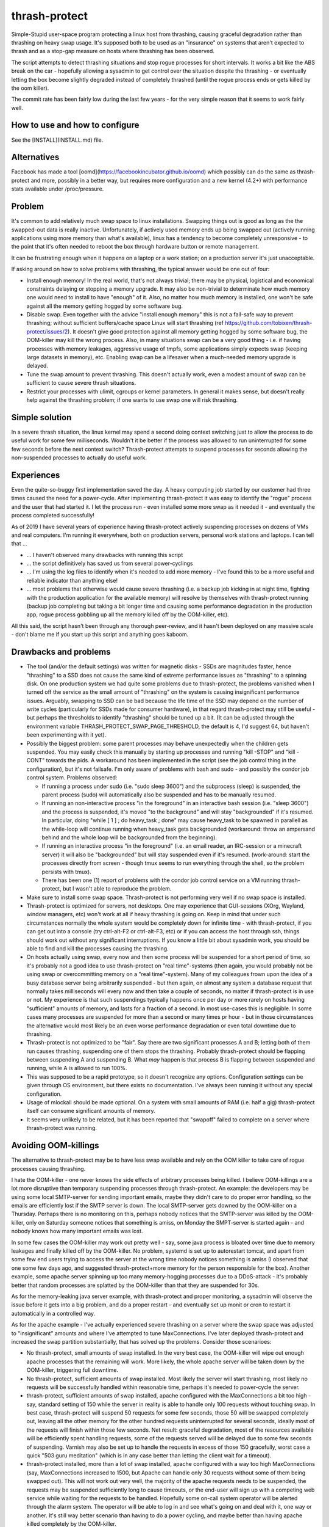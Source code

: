 thrash-protect
==============

Simple-Stupid user-space program protecting a linux host from
thrashing, causing graceful degradation rather than thrashing on heavy
swap usage.  It's supposed both to be used as an "insurance" on
systems that aren't expected to thrash and as a stop-gap measure on
hosts where thrashing has been observed.

The script attempts to detect thrashing situations and stop rogue
processes for short intervals.  It works a bit like the ABS break on
the car - hopefully allowing a sysadmin to get control over the
situation despite the thrashing - or eventually letting the box become
slightly degraded instead of completely thrashed (until the rogue
process ends or gets killed by the oom killer).

The commit rate has been fairly low during the last few years - for
the very simple reason that it seems to work fairly well.

How to use and how to configure
-------------------------------

See the [INSTALL](INSTALL.md) file.

Alternatives
------------

Facebook has made a tool
[oomd](https://facebookincubator.github.io/oomd) which possibly can do
the same as thrash-protect and more, possibly in a better way, but
requires more configuration and a new kernel (4.2+) with performance
stats available under /proc/pressure.

Problem
-------

It's common to add relatively much swap space to linux installations.
Swapping things out is good as long as the the swapped-out data is
really inactive. Unfortunately, if actively used memory ends up being
swapped out (actively running applications using more memory than what's
available), linux has a tendency to become completely unresponsive - to
the point that it's often needed to reboot the box through hardware
button or remote management.

It can be frustrating enough when it happens on a laptop or a work
station; on a production server it's just unacceptable.

If asking around on how to solve problems with thrashing, the typical
answer would be one out of four:

-  Install enough memory! In the real world, that's not always trivial;
   there may be physical, logistical and economical constraints delaying
   or stopping a memory upgrade. It may also be non-trivial to
   determinate how much memory one would need to install to have
   "enough" of it. Also, no matter how much memory is installed, one
   won't be safe against all the memory getting hogged by some software
   bug.

-  Disable swap. Even together with the advice "install enough memory"
   this is not a fail-safe way to prevent thrashing; without
   sufficient buffers/cache space Linux will start thrashing (ref
   https://github.com/tobixen/thrash-protect/issues/2). It doesn't
   give good protection against all memory getting hogged by some
   software bug, the OOM-killer may kill the wrong process. Also, in
   many situations swap can be a very good thing - i.e. if having
   processes with memory leakages, aggressive usage of tmpfs, some
   applications simply expects swap (keeping large datasets in
   memory), etc. Enabling swap can be a lifesaver when a much-needed
   memory upgrade is delayed.

-  Tune the swap amount to prevent thrashing. This doesn't actually work,
   even a modest amount of swap can be sufficient to cause severe
   thrash situations.

-  Restrict your processes with ulimit, cgroups or kernel
   parameters. In general it makes sense, but doesn't really help
   against the thrashing problem; if one wants to use swap one will
   risk thrashing.

Simple solution
---------------

In a severe thrash situation, the linux kernel may spend a second
doing context switching just to allow the process to do useful work
for some few milliseconds.  Wouldn't it be better if the process was
allowed to run uninterrupted for some few seconds before the next
context switch?  Thrash-protect attempts to suspend processes for
seconds allowing the non-suspended processes to actually do useful
work.

Experiences
-----------

Even the quite-so-buggy first implementation saved the day.  A heavy
computing job started by our customer had three times caused the need
for a power-cycle.  After implementing thrash-protect it was easy to
identify the "rogue" process and the user that had started it.  I let
the process run - even installed some more swap as it needed it - and
eventually the process completed successfully!

As of 2019 I have several years of experience having thrash-protect
actively suspending processes on dozens of VMs and real computers.
I'm running it everywhere, both on production servers, personal work
stations and laptops.  I can tell that ...

* ... I haven't observed many drawbacks with running this script

* ... the script definitively has saved us from several power-cyclings

* ... I'm using the log files to identify when it's needed to add more
  memory - I've found this to be a more useful and reliable indicator
  than anything else!

* ... most problems that otherwise would cause severe thrashing
  (i.e. a backup job kicking in at night time, fighting with the
  production application for the available memory) will resolve by
  themselves with thrash-protect running (backup job completing but
  taking a bit longer time and causing some performance degradation in
  the production app, rogue process gobbling up all the memory killed
  off by the OOM-killer, etc).

All this said, the script hasn't been through any thorough
peer-review, and it hasn't been deployed on any massive scale - don't
blame me if you start up this script and anything goes kaboom.

Drawbacks and problems
----------------------
- The tool (and/or the default settings) was written for magnetic
  disks - SSDs are magnitudes faster, hence "thrashing" to a SSD does
  not cause the same kind of extreme performance issues as "thrashing"
  to a spinning disk.  On one production system we had quite some
  problems due to thrash-protect, the problems vanished when I turned
  off the service as the small amount of "thrashing" on the system is
  causing insignificant performance issues.  Arguably, swapping to SSD
  can be bad because the life time of the SSD may depend on the number
  of write cycles (particularly for SSDs made for consumer hardware),
  in that regard thrash-protect may still be useful - but perhaps the
  thresholds to identify "thrashing" should be tuned up a bit.  (It
  can be adjusted through the environment variable
  THRASH_PROTECT_SWAP_PAGE_THRESHOLD, the default is 4, I'd suggest
  64, but haven't been experimenting with it yet).
- Possibly the biggest problem: some parent processes may behave
  unexpectedly when the children gets suspended.  You may easily check
  this manually by starting up processes and running "kill -STOP" and
  "kill -CONT" towards the pids.  A workaround has been implemented in
  the script (see the job control thing in the configuration), but
  it's not failsafe.  I'm only aware of problems with bash and sudo -
  and possibly the condor job control system.  Problems observed:
  
  * If running a process under sudo (i.e. "sudo sleep 3600") and the subprocess (sleep) is suspended, the parent process (sudo) will automatically also be suspended and has to be manually resumed.

  * If running an non-interactive process "in the foreground" in an interactive bash session (i.e. "sleep 3600") and the process is suspended, it's moved "to the background" and will stay "backgrounded" if it's resumed.  In particular, doing "while [ 1 ] ; do heavy_task ; done" may cause heavy_task to be spawned in parallell as the while-loop will continue running when heavy_task gets backgrounded (workaround: throw an ampersand behind and the whole loop will be backgrounded from the beginning).

  * If running an interactive process "in the foreground" (i.e. an email reader, an IRC-session or a minecraft server) it will also be "backgrounded" but will stay suspended even if it's resumed.  (work-around: start the processes directly from screen - though tmux seems to run everything through the shell, so the problem persists with tmux).

  * There has been one (1) report of problems with the condor job control service on a VM running thrash-protect, but I wasn't able to reproduce the problem.

- Make sure to install some swap space.  Thrash-protect is not
  performing very well if no swap space is installed.
  
- Thrash-protect is optimized for servers, not desktops.  One may
  experience that GUI-sessions (XOrg, Wayland, window managers, etc)
  won't work at all if heavy thrashing is going on.  Keep in mind that
  under such circumstances normally the whole system would be
  completely down for infinite time - with thrash-protect, if you can
  get out into a console (try ctrl-alt-F2 or ctrl-alt-F3, etc) or if
  you can access the host through ssh, things should work out without
  any significant interruptions.  If you know a little bit about
  sysadmin work, you should be able to find and kill the processes
  causing the thrashing.
 
- On hosts actually using swap, every now and then some process will
  be suspended for a short period of time, so it's probably not a
  good idea to use thrash-protect on "real time"-systems (then again,
  you would probably not be using swap or overcommitting memory on a
  "real time"-system).  Many of my colleagues frown upon the idea of
  a busy database server being arbitrarily suspended - but then
  again, on almost any system a database request that normally takes
  milliseconds will every now and then take a couple of seconds, no
  matter if thrash-protect is in use or not.  My experience is that
  such suspendings typically happens once per day or more rarely on
  hosts having "sufficient" amounts of memory, and lasts for a
  fraction of a second.  In most use-cases this is negligible. In
  some cases many processes are suspended for more than a second or
  many times pr hour - but in those circumstances the alternative
  would most likely be an even worse performance degradation or even
  total downtime due to thrashing.

- Thrash-protect is not optimized to be "fair". Say there are two
  significant processes A and B; letting both of them run causes
  thrashing, suspending one of them stops the thrashing. Probably
  thrash-protect should be flapping between suspending A and
  suspending B. What *may* happen is that process B is flapping
  between suspended and running, while A is allowed to run 100%.

- This was supposed to be a rapid prototype, so it doesn't recognize
  any options. Configuration settings can be given through OS
  environment, but there exists no documentation. I've always been
  running it without any special configuration.

- Usage of mlockall should be made optional. On a system with small
  amounts of RAM (i.e. half a gig) thrash-protect itself can consume
  significant amounts of memory.

- It seems very unlikely to be related, but it has been reported that
  "swapoff" failed to complete on a server where thrash-protect was
  running.

Avoiding OOM-killings
---------------------
The alternative to thrash-protect may be to have less swap available
and rely on the OOM killer to take care of rogue processes causing
thrashing.

I hate the OOM-killer - one never knows the side effects of arbitrary
processes being killed.  I believe OOM-killings are a lot more
disruptive than temporary suspending processes through thrash-protect.
An example: the developers may be using some local SMTP-server for
sending important emails, maybe they didn't care to do proper error
handling, so the emails are efficiently lost if the SMTP server is
down.  The local SMTP-server gets downed by the OOM-killer on a
Thursday.  Perhaps there is no monitoring on this, perhaps nobody
notices that the SMTP-server was killed by the OOM-killer, only on
Saturday someone notices that something is amiss, on Monday the
SMPT-server is started again - and nobody knows how many important
emails was lost.

In some few cases the OOM-killer may work out pretty well - say, some
java process is bloated over time due to memory leakages and finally
killed off by the OOM-killer.  No problem, systemd is set up to
autorestart tomcat, and apart from some few end users trying to access
the server at the wrong time nobody notices something is amiss (I
observed that one some few days ago, and suggested thrash-protect+more
memory for the person responsible for the box).  Another example, some
apache server spinning up too many memory-hogging processes due to a
DDoS-attack - it's probably better that random processes are splatted
by the OOM-killer than that they are suspended for 30s.

As for the memory-leaking java server example, with thrash-protect and
proper monitoring, a sysadmin will observe the issue before it gets
into a big problem, and do a proper restart - and eventually set up
monit or cron to restart it automatically in a controlled way.

As for the apache example - I've actually experienced severe thrashing
on a server where the swap space was adjusted to "insignificant"
amounts and where I've attempted to tune MaxConnections.  I've later
deployed thrash-protect and increased the swap partition
substantially, that has solved up the problems.  Consider those
scenarioes:

- No thrash-protect, small amounts of swap installed.  In the very 
  best case, the OOM-killer will wipe out enough apache processes
  that the remaining will work.  More likely, the whole apache server
  will be taken down by the OOM-killer, triggering full downtime.

- No thrash-protect, sufficient amounts of swap installed.  Most
  likely the server will start thrashing, most likely no requests
  will be successfully handled within reasonable time, perhaps it's
  needed to power-cycle the server.

- thrash-protect, sufficient amounts of swap installed, apache
  configured with the MaxConnections a bit too high - say, standard
  setting of 150 while the server in reality is able to handle only
  100 requests without touching swap.  In best case, thrash-protect
  will suspend 50 requests for some few seconds, those 50 will be
  swapped completely out, leaving all the other memory for the other
  hundred requests uninterrupted for several seconds, ideally most of
  the requests will finish within those few seconds.  Net result:
  graceful degradation, most of the resources available will be
  efficiently spent handling requests, some of the requests served
  will be delayed due to some few seconds of suspending.  Varnish may
  also be set up to handle the requests in excess of those 150
  gracefully, worst case a quick "503 guru meditation" (which is in
  any case better than letting the client wait for a timeout).

- thrash-protect installed, more than a lot of swap installed, apache
  configured with a way too high MaxConnections (say, MaxConnections
  increased to 1500, but Apache can handle only 30 requests without
  some of them being swapped out).  This will not work out very well,
  the majority of the apache requests needs to be suspended, the
  requests may be suspended sufficiently long to cause timeouts, or
  the end-user will sign up with a competing web service while
  waiting for the requests to be handled.  Hopefully some on-call
  system operator will be alerted through the alarm system.  The
  operator will be able to log in and see what's going on and deal
  with it, one way or another.  It's still way better scenario than
  having to do a power cycling, and maybe better than having apache
  killed completely by the OOM-killer.

All this said, in some use-case scenarioes, killing processes may still be better than suspending them.  If you do want to depend on the OOM-killer for avoiding thrashing incidents, then I'd suggest to have a look at [oomd](https://facebookincubator.github.io/oomd/)


Other thoughts
--------------

This should eventually be a kernel-feature - ultra slow context
switching between swapping processes would probably "solve" a majority
of thrashing-issues. In a majority of thrashing scenarioes the problem
is too fast context switching between processes, causing insignificant
amount of CPU cycles to be actually be spent on the processes.

Implementation
--------------

A prototype has been made in python - my initial thought was to
reimplement in C for smallest possible footstep, memory consumption and
fastest possible action - though I'm not sure if it's worth the effort.


Implementation details
----------------------

This script will be checking the pswpin and pswpout variables
/proc/vmstat on configurable intervals to detect thrashing (in the
future, /proc/pressure/memory will probably be used instead).  The
formula is set up so that a lot of unidirectional swap movement or a
little bit of bidirectional swapping within a time interval will
trigger (something like
`(swapin+epsilon)*(swapout+epsilon)>threshold`).  The program will
then STOP the most nasty process. When the host has stopped swapping
the host will resume one of the stopped processes. If the host starts
swapping again, the last resumed PID will be refrozen.

Finding the most "nasty" process seems to be a bit non-trivial, as
there is no per-process counters on swapin/swapout. Currently three
algorithms have been implemented and the script uses them in this
order:

-  Last unfrozen pid, if it's still running. Of course this can't work
   as a stand-alone solution, but it's a very cheap operation and just
   the right thing to do if the host started swapping heavily just after
   unfreezing some pid - hence it's always the first algorithm to run
   after unfreezing some pid.

-  oom\_score; intended to catch processes gobbling up "too much"
   memory. It has some drawbacks - it doesn't target the program
   behaviour "right now", and it will give priority to parent pids -
   when suspending a process, it may not help to simply suspend the
   parent process.

-  Number of page faults. This was the first algorithm I made, but it
   does not catch rogue processes gobbling up memory and swap through
   write-only operations, as that won't cause page faults.  The
   algorithm also came up with false positives, a "page fault" is not
   the same as swapin - it also happens when a program wants to
   access data that the kernel has postponed loading from disk
   (typically program code - hence one typically gets lots of page
   fault when starting some relatively big application). The worst
   problem with this approach is that it requires state about every
   process to be stored in memory, this memory may be swapped out, and
   if the box is really thrashed it may take forever to get through
   this algorithm.

The script creates a file on /tmp when there are frozen processes, nrpe
can eventually be set up to monitor the existence of such a file as well
as the existence of suspended processes.

Important processes (say, sshd) can be whitelisted, and processes
known to be nasty or unimportant can be blacklisted (there are some
default settings on this). Note that the "black/whitelisting" is done
by weighting - randomly stopping blacklisted processes may not be
sufficient to stop thrashing, and a whitelisted process may still be
particularly nasty and stopped.

With this approach, hopefully the most-thrashing processes will be
slowed down sufficiently that it will always be possible to ssh into a
thrashing box and see what's going on.
I very soon realized that both a queue approach and a stack approach on
the frozen pid list has its problems (the stack may permanently freeze
relatively innocent processes, the queue is inefficient and causes quite
much paging) so I made some logic "get from the head of the list
sometimes, pop from the tail most of the times".

I found that I couldn't allow to do a full sleep(sleep\_interval)
between each frozen process if the box was thrashing. I've also
attempted to detect if there are delays in the processing, and let the
script be more aggressive. Unfortunately this change introduced quite
some added complexity.

Some research should eventually be done to learn if the program would
benefit significantly from being rewritten into C - but it seems like
I won't bother, it seems to work well enough in python.

Roadmap
-------

Focus up until 1.0 is deployment, testing, production-hardening,
testing, testing, bugfixing and eventually some tweaking but only if
it's *really* needed.

Some things that SHOULD be fixed before 1.0 is released:

-  Support configuration through command line switches as well as through
   a config file.  Fix official usage documentation to be availabe at --help.

-  Graceful handling of SIGTERM (any suspended processes should be
   reanimated)

-  Recovery on restart (read status file and resume any suspended
   processes)

-  Clean up logging and error handling properly - logging should be done
   through the logging module. Separate error log?

-  More testing, make sure all the code has been tested.  I.e. is the 
   check_delay function useful?

Some things that MAY be considered before 1.0:

-  Add more automated unit tests and functional test code.  
   All parts of the code needs to be exercised, including 
   parsing configuration variables, etc.

-  More "lab testing", and research on possible situations were
   thrash-bot wins over thrash-protect. Verify that the mlockall()
   actually works.

-  Tune for lower memory consumption

-  look into init scripts, startup script and systemd script to ensure
   program is run with "nice -n -20"

-  Look into init scripts, startup script and systemd script to allow
   for site-specific configuration

-  Fix puppet manifest to accept config params

-  look into the systemd service config, can the cgroup swappiness
   configuration be tweaked?

-  Do more testing on parent suspension problems (particularly
   stress-testing with the condor system, testing with other interactive
   shells besides bash, etc)

-  More work is needed on getting "make rpm" and "make debian" to work

-  Package should include munin plugins

-  Read performance statistics from /proc/pressure/memory if it exists

Things that eventually may go into 2.0:

-  Replace floats with ints

-  Rewrite to C for better control of the memory footprint

-  Use regexps instead of split (?)

-  Garbage collection of old processes from the pid/pagefault dict

-  Rely on /proc/pressure/memory to exist
